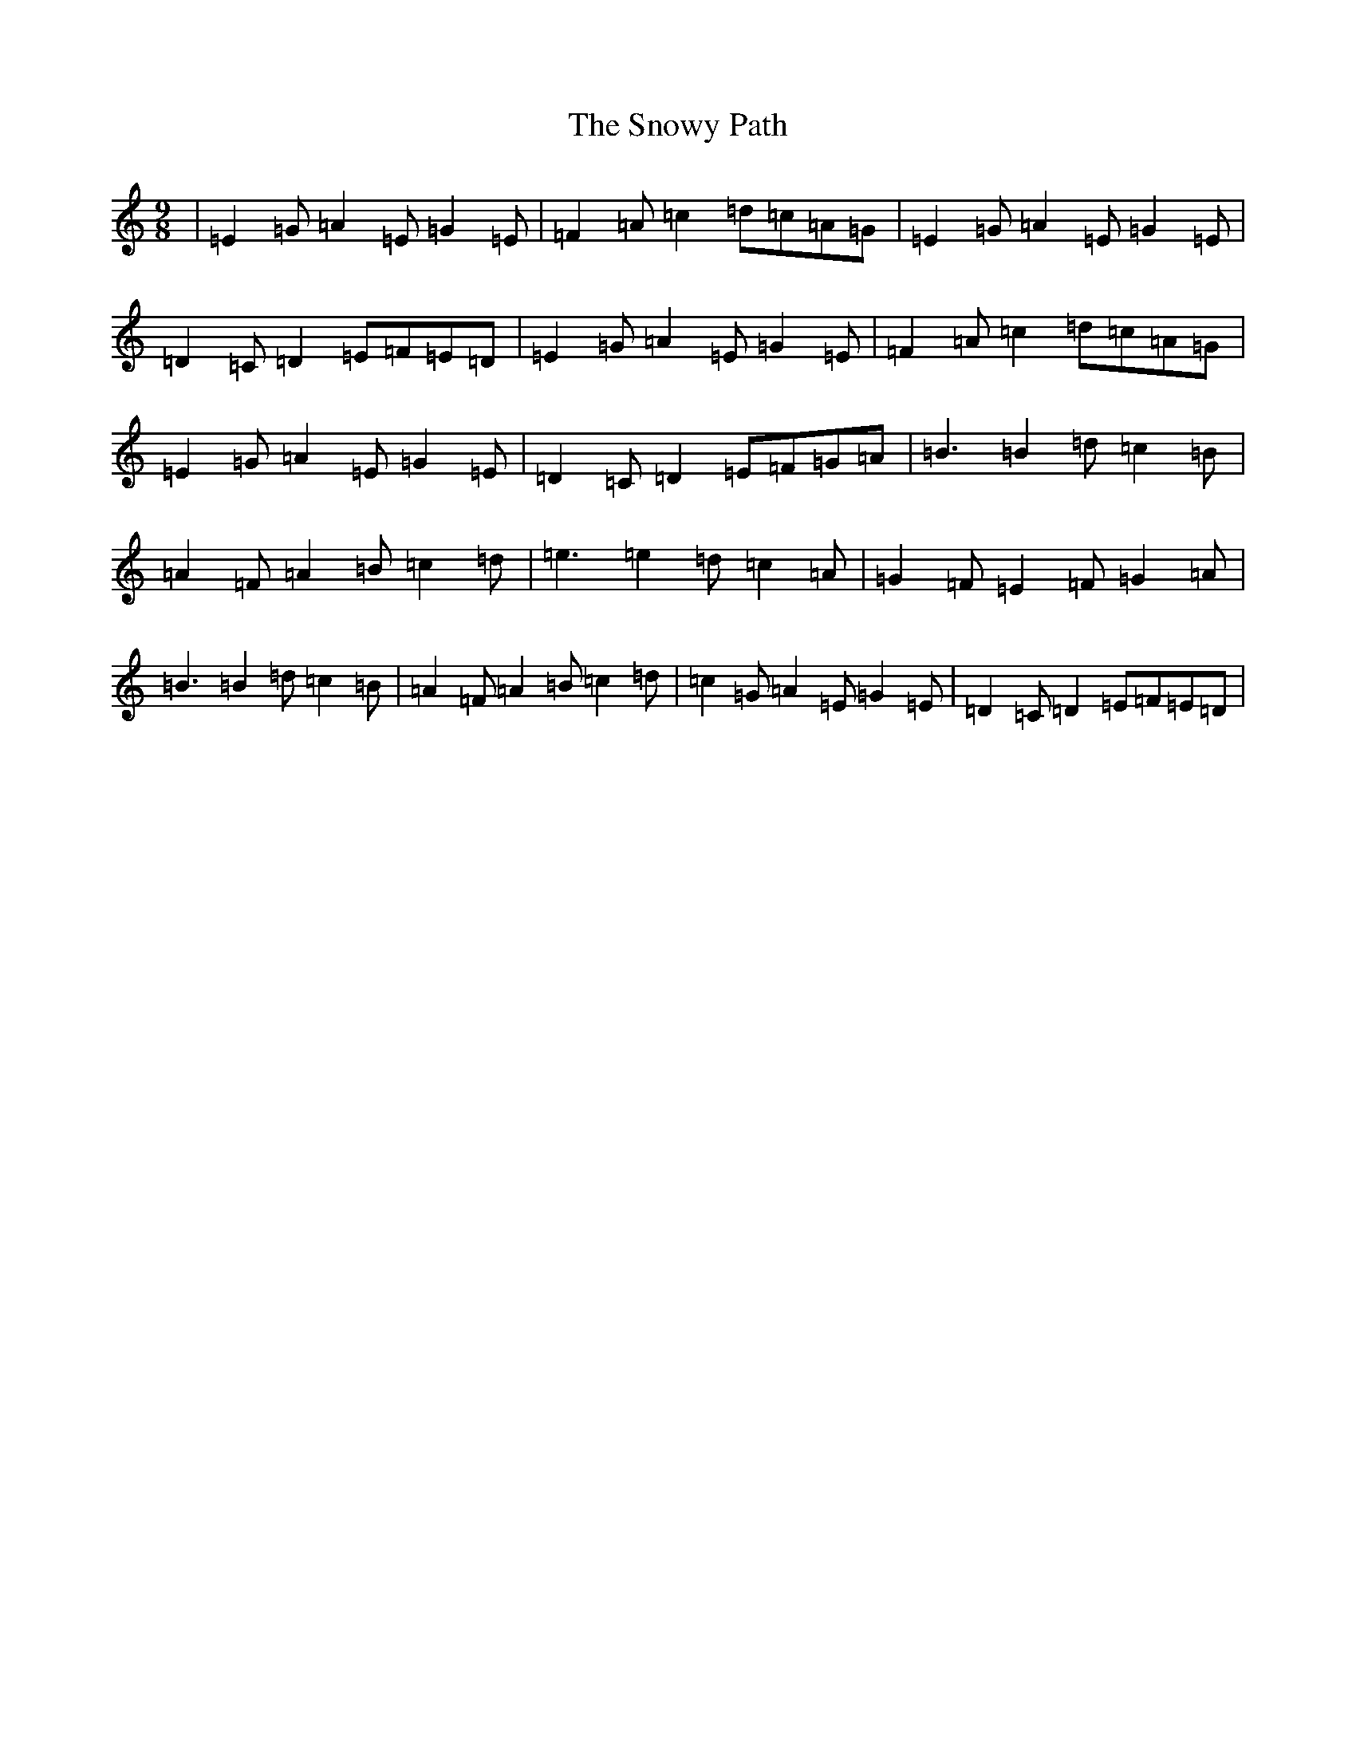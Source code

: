 X: 19796
T: Snowy Path, The
S: https://thesession.org/tunes/104#setting104
R: slip jig
M:9/8
L:1/8
K: C Major
|=E2=G=A2=E=G2=E|=F2=A=c2=d=c=A=G|=E2=G=A2=E=G2=E|=D2=C=D2=E=F=E=D|=E2=G=A2=E=G2=E|=F2=A=c2=d=c=A=G|=E2=G=A2=E=G2=E|=D2=C=D2=E=F=G=A|=B3=B2=d=c2=B|=A2=F=A2=B=c2=d|=e3=e2=d=c2=A|=G2=F=E2=F=G2=A|=B3=B2=d=c2=B|=A2=F=A2=B=c2=d|=c2=G=A2=E=G2=E|=D2=C=D2=E=F=E=D|
